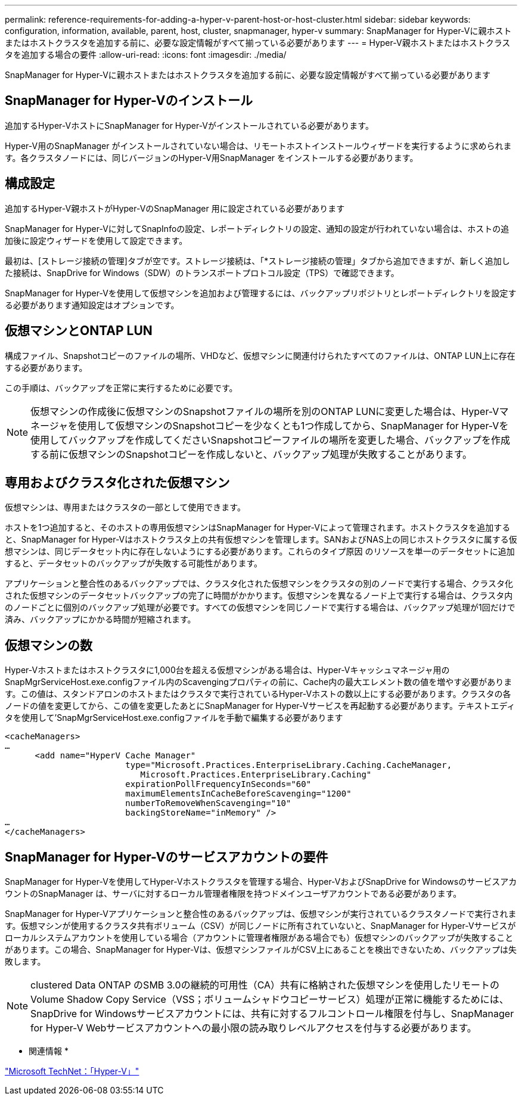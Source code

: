 ---
permalink: reference-requirements-for-adding-a-hyper-v-parent-host-or-host-cluster.html 
sidebar: sidebar 
keywords: configuration, information, available, parent, host, cluster, snapmanager, hyper-v 
summary: SnapManager for Hyper-Vに親ホストまたはホストクラスタを追加する前に、必要な設定情報がすべて揃っている必要があります 
---
= Hyper-V親ホストまたはホストクラスタを追加する場合の要件
:allow-uri-read: 
:icons: font
:imagesdir: ./media/


[role="lead"]
SnapManager for Hyper-Vに親ホストまたはホストクラスタを追加する前に、必要な設定情報がすべて揃っている必要があります



== SnapManager for Hyper-Vのインストール

追加するHyper-VホストにSnapManager for Hyper-Vがインストールされている必要があります。

Hyper-V用のSnapManager がインストールされていない場合は、リモートホストインストールウィザードを実行するように求められます。各クラスタノードには、同じバージョンのHyper-V用SnapManager をインストールする必要があります。



== 構成設定

追加するHyper-V親ホストがHyper-VのSnapManager 用に設定されている必要があります

SnapManager for Hyper-Vに対してSnapInfoの設定、レポートディレクトリの設定、通知の設定が行われていない場合は、ホストの追加後に設定ウィザードを使用して設定できます。

最初は、[ストレージ接続の管理]タブが空です。ストレージ接続は、「*ストレージ接続の管理」タブから追加できますが、新しく追加した接続は、SnapDrive for Windows（SDW）のトランスポートプロトコル設定（TPS）で確認できます。

SnapManager for Hyper-Vを使用して仮想マシンを追加および管理するには、バックアップリポジトリとレポートディレクトリを設定する必要があります通知設定はオプションです。



== 仮想マシンとONTAP LUN

構成ファイル、Snapshotコピーのファイルの場所、VHDなど、仮想マシンに関連付けられたすべてのファイルは、ONTAP LUN上に存在する必要があります。

この手順は、バックアップを正常に実行するために必要です。


NOTE: 仮想マシンの作成後に仮想マシンのSnapshotファイルの場所を別のONTAP LUNに変更した場合は、Hyper-Vマネージャを使用して仮想マシンのSnapshotコピーを少なくとも1つ作成してから、SnapManager for Hyper-Vを使用してバックアップを作成してくださいSnapshotコピーファイルの場所を変更した場合、バックアップを作成する前に仮想マシンのSnapshotコピーを作成しないと、バックアップ処理が失敗することがあります。



== 専用およびクラスタ化された仮想マシン

仮想マシンは、専用またはクラスタの一部として使用できます。

ホストを1つ追加すると、そのホストの専用仮想マシンはSnapManager for Hyper-Vによって管理されます。ホストクラスタを追加すると、SnapManager for Hyper-Vはホストクラスタ上の共有仮想マシンを管理します。SANおよびNAS上の同じホストクラスタに属する仮想マシンは、同じデータセット内に存在しないようにする必要があります。これらのタイプ原因 のリソースを単一のデータセットに追加すると、データセットのバックアップが失敗する可能性があります。

アプリケーションと整合性のあるバックアップでは、クラスタ化された仮想マシンをクラスタの別のノードで実行する場合、クラスタ化された仮想マシンのデータセットバックアップの完了に時間がかかります。仮想マシンを異なるノード上で実行する場合は、クラスタ内のノードごとに個別のバックアップ処理が必要です。すべての仮想マシンを同じノードで実行する場合は、バックアップ処理が1回だけで済み、バックアップにかかる時間が短縮されます。



== 仮想マシンの数

Hyper-Vホストまたはホストクラスタに1,000台を超える仮想マシンがある場合は、Hyper-Vキャッシュマネージャ用のSnapMgrServiceHost.exe.configファイル内のScavengingプロパティの前に、Cache内の最大エレメント数の値を増やす必要があります。この値は、スタンドアロンのホストまたはクラスタで実行されているHyper-Vホストの数以上にする必要があります。クラスタの各ノードの値を変更してから、この値を変更したあとにSnapManager for Hyper-Vサービスを再起動する必要があります。テキストエディタを使用して'SnapMgrServiceHost.exe.configファイルを手動で編集する必要があります

[listing]
----
<cacheManagers>
…
      <add name="HyperV Cache Manager"
                        type="Microsoft.Practices.EnterpriseLibrary.Caching.CacheManager,
                           Microsoft.Practices.EnterpriseLibrary.Caching"
                        expirationPollFrequencyInSeconds="60"
                        maximumElementsInCacheBeforeScavenging="1200"
                        numberToRemoveWhenScavenging="10"
                        backingStoreName="inMemory" />
…
</cacheManagers>
----


== SnapManager for Hyper-Vのサービスアカウントの要件

SnapManager for Hyper-Vを使用してHyper-Vホストクラスタを管理する場合、Hyper-VおよびSnapDrive for WindowsのサービスアカウントのSnapManager は、サーバに対するローカル管理者権限を持つドメインユーザアカウントである必要があります。

SnapManager for Hyper-Vアプリケーションと整合性のあるバックアップは、仮想マシンが実行されているクラスタノードで実行されます。仮想マシンが使用するクラスタ共有ボリューム（CSV）が同じノードに所有されていないと、SnapManager for Hyper-Vサービスがローカルシステムアカウントを使用している場合（アカウントに管理者権限がある場合でも）仮想マシンのバックアップが失敗することがあります。この場合、SnapManager for Hyper-Vは、仮想マシンファイルがCSV上にあることを検出できないため、バックアップは失敗します。


NOTE: clustered Data ONTAP のSMB 3.0の継続的可用性（CA）共有に格納された仮想マシンを使用したリモートのVolume Shadow Copy Service（VSS；ボリュームシャドウコピーサービス）処理が正常に機能するためには、 SnapDrive for Windowsサービスアカウントには、共有に対するフルコントロール権限を付与し、SnapManager for Hyper-V Webサービスアカウントへの最小限の読み取りレベルアクセスを付与する必要があります。

* 関連情報 *

http://technet.microsoft.com/library/cc753637(WS.10).aspx["Microsoft TechNet：「Hyper-V」"]
